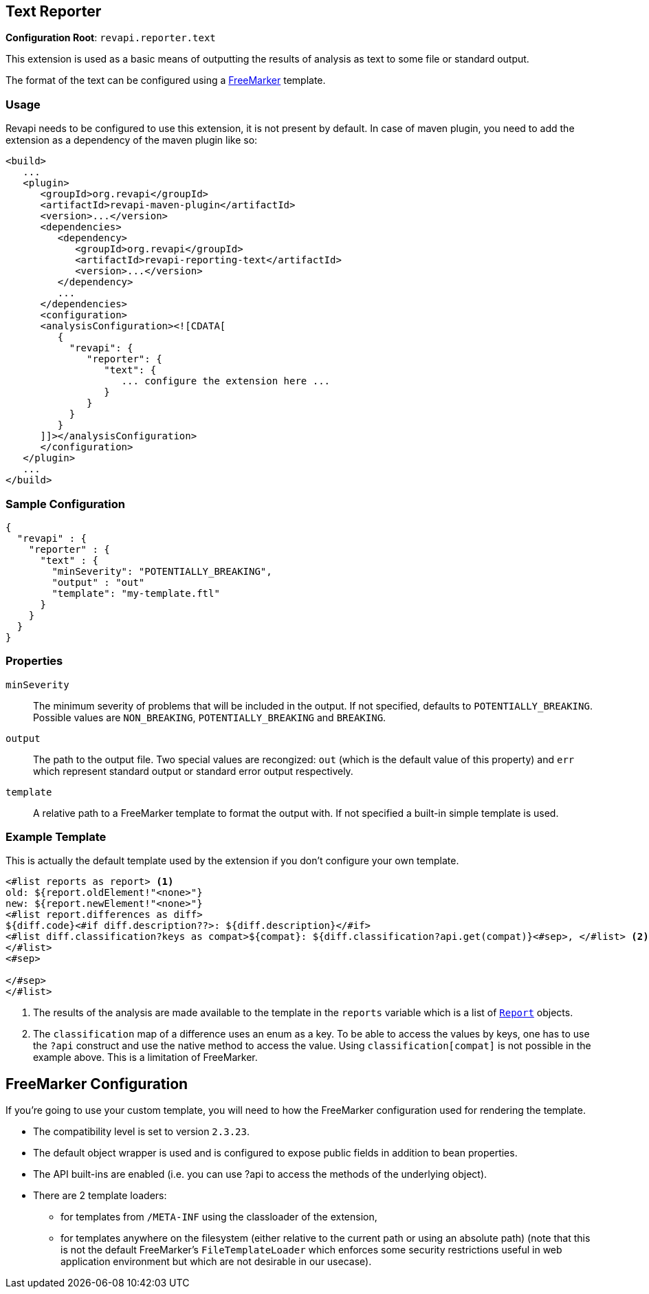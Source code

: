 == Text Reporter

*Configuration Root*: `revapi.reporter.text`

This extension is used as a basic means of outputting the results of analysis as text to some file or standard output.

The format of the text can be configured using a http://freemarker.org[FreeMarker] template.

=== Usage

Revapi needs to be configured to use this extension, it is not present by default. In case of maven plugin, you need to
add the extension as a dependency of the maven plugin like so:
```xml
<build>
   ...
   <plugin>
      <groupId>org.revapi</groupId>
      <artifactId>revapi-maven-plugin</artifactId>
      <version>...</version>
      <dependencies>
         <dependency>
            <groupId>org.revapi</groupId>
            <artifactId>revapi-reporting-text</artifactId>
            <version>...</version>
         </dependency>
         ...
      </dependencies>
      <configuration>
      <analysisConfiguration><![CDATA[
         {
           "revapi": {
              "reporter": {
                 "text": {
                    ... configure the extension here ...
                 }
              }
           }
         }
      ]]></analysisConfiguration>
      </configuration>
   </plugin>
   ...
</build>
```

=== Sample Configuration

```javascript
{
  "revapi" : {
    "reporter" : {
      "text" : {
        "minSeverity": "POTENTIALLY_BREAKING",
        "output" : "out"
        "template": "my-template.ftl"
      }
    }
  }
}
```

=== Properties

`minSeverity`::
The minimum severity of problems that will be included in the output. If not specified, defaults to
`POTENTIALLY_BREAKING`. Possible values are `NON_BREAKING`, `POTENTIALLY_BREAKING` and `BREAKING`.
`output`::
The path to the output file. Two special values are recongized: `out` (which is the default value of this property) and
`err` which represent standard output or standard error output respectively.
`template`::
A relative path to a FreeMarker template to format the output with. If not specified a built-in simple template is used.

=== Example Template

This is actually the default template used by the extension if you don't configure your own template.

```ftl
<#list reports as report> <1>
old: ${report.oldElement!"<none>"}
new: ${report.newElement!"<none>"}
<#list report.differences as diff>
${diff.code}<#if diff.description??>: ${diff.description}</#if>
<#list diff.classification?keys as compat>${compat}: ${diff.classification?api.get(compat)}<#sep>, </#list> <2>
</#list>
<#sep>

</#sep>
</#list>
```
<1> The results of the analysis are made available to the template in the `reports` variable which is a list of
link:../revapi/apidocs/org/revapi/Report.html[`Report`] objects.
<2> The `classification` map of a difference uses an enum as a key. To be able to access the values by keys, one has to
use the `?api` construct and use the native method to access the value. Using `classification[compat]` is not possible
in the example above. This is a limitation of FreeMarker.

== FreeMarker Configuration

If you're going to use your custom template, you will need to how the FreeMarker configuration used for rendering the
template.

* The compatibility level is set to version `2.3.23`.
* The default object wrapper is used and is configured to expose public fields in addition to bean properties.
* The API built-ins are enabled (i.e. you can use ?api to access the methods of the underlying object).
* There are 2 template loaders:
** for templates from `/META-INF` using the classloader of the extension,
** for templates anywhere on the filesystem (either relative to the current path or using an absolute path) (note that
this is not the default FreeMarker's `FileTemplateLoader` which enforces some security restrictions useful in web
application environment but which are not desirable in our usecase).
